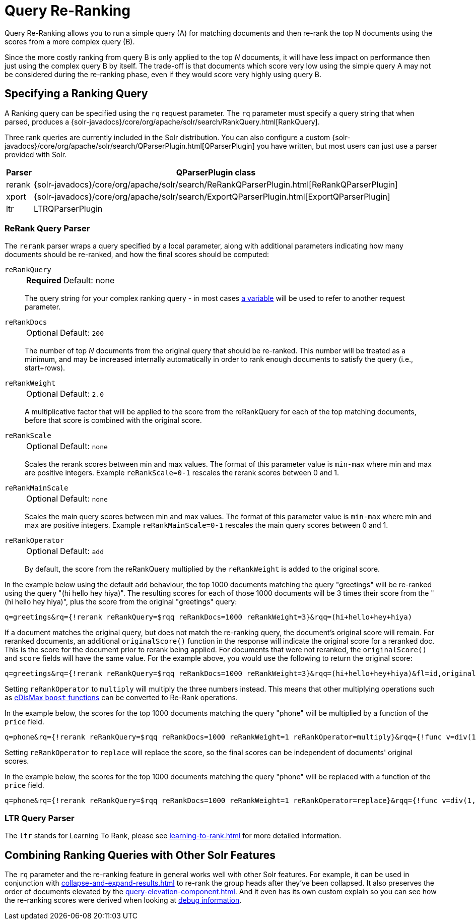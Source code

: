 = Query Re-Ranking
// Licensed to the Apache Software Foundation (ASF) under one
// or more contributor license agreements.  See the NOTICE file
// distributed with this work for additional information
// regarding copyright ownership.  The ASF licenses this file
// to you under the Apache License, Version 2.0 (the
// "License"); you may not use this file except in compliance
// with the License.  You may obtain a copy of the License at
//
//   http://www.apache.org/licenses/LICENSE-2.0
//
// Unless required by applicable law or agreed to in writing,
// software distributed under the License is distributed on an
// "AS IS" BASIS, WITHOUT WARRANTIES OR CONDITIONS OF ANY
// KIND, either express or implied.  See the License for the
// specific language governing permissions and limitations
// under the License.

Query Re-Ranking allows you to run a simple query (A) for matching documents and then re-rank the top N documents using the scores from a more complex query (B).

Since the more costly ranking from query B is only applied to the top _N_ documents, it will have less impact on performance then just using the complex query B by itself.
The trade-off is that documents which score very low using the simple query A may not be considered during the re-ranking phase, even if they would score very highly using query B.

== Specifying a Ranking Query

A Ranking query can be specified using the `rq` request parameter.
The `rq` parameter must specify a query string that when parsed, produces a {solr-javadocs}/core/org/apache/solr/search/RankQuery.html[RankQuery].

Three rank queries are currently included in the Solr distribution.
You can also configure a custom {solr-javadocs}/core/org/apache/solr/search/QParserPlugin.html[QParserPlugin] you have written, but most users can just use a parser provided with Solr.

[%autowidth.stretch,options="header"]
|===
|Parser |QParserPlugin class
|rerank |{solr-javadocs}/core/org/apache/solr/search/ReRankQParserPlugin.html[ReRankQParserPlugin]
|xport |{solr-javadocs}/core/org/apache/solr/search/ExportQParserPlugin.html[ExportQParserPlugin]
|ltr |LTRQParserPlugin
|===

=== ReRank Query Parser

The `rerank` parser wraps a query specified by a local parameter, along with additional parameters indicating how many documents should be re-ranked, and how the final scores should be computed:

`reRankQuery`::
+
[%autowidth,frame=none]
|===
s|Required |Default: none
|===
+
The query string for your complex ranking query - in most cases xref:local-params.adoc[a variable] will be used to refer to another request parameter.

`reRankDocs`::
+
[%autowidth,frame=none]
|===
|Optional |Default: `200`
|===
+
The number of top _N_ documents from the original query that should be re-ranked.
This number will be treated as a minimum, and may be increased internally automatically in order to rank enough documents to satisfy the query (i.e., start+rows).

`reRankWeight`::
+
[%autowidth,frame=none]
|===
|Optional |Default: `2.0`
|===
+
A multiplicative factor that will be applied to the score from the reRankQuery for each of the top matching documents, before that score is combined with the original score.

`reRankScale`::
+
[%autowidth,frame=none]
|===
|Optional |Default: `none`
|===
+
Scales the rerank scores between min and max values. The format of this parameter value is `min-max` where
min and max are positive integers. Example `reRankScale=0-1` rescales the rerank scores between 0 and 1.

`reRankMainScale`::
+
[%autowidth,frame=none]
|===
|Optional |Default: `none`
|===
+
Scales the main query scores between min and max values. The format of this parameter value is `min-max` where
min and max are positive integers. Example `reRankMainScale=0-1` rescales the main query scores between 0 and 1.

`reRankOperator`::
+
[%autowidth,frame=none]
|===
|Optional |Default: `add`
|===
+
By default, the score from the reRankQuery multiplied by the `reRankWeight` is added to the original score.

In the example below using the default `add` behaviour, the top 1000 documents matching the query "greetings" will be re-ranked using the query "(hi hello hey hiya)".
The resulting scores for each of those 1000 documents will be 3 times their score from the "(hi hello hey hiya)", plus the score from the original "greetings" query:

[source,text]
----
q=greetings&rq={!rerank reRankQuery=$rqq reRankDocs=1000 reRankWeight=3}&rqq=(hi+hello+hey+hiya)
----

If a document matches the original query, but does not match the re-ranking query, the document's original score will remain.
For reranked documents, an additional `originalScore()` function in the response will indicate the original score for a reranked doc. This
is the score for the document prior to rerank being applied. For documents that were not reranked, the `originalScore()` and `score` fields
will have the same value. For the example above, you would use the following to return the original score:

[source,text]
----
q=greetings&rq={!rerank reRankQuery=$rqq reRankDocs=1000 reRankWeight=3}&rqq=(hi+hello+hey+hiya)&fl=id,originalScore()
----

Setting `reRankOperator` to `multiply` will multiply the three numbers instead. This means that other multiplying operations such as xref:edismax-query-parser.adoc#extended-dismax-parameters[eDisMax `boost` functions] can be converted to Re-Rank operations.

In the example below, the scores for the top 1000 documents matching the query "phone" will be multiplied by a function of the `price` field.

[source,text]
----
q=phone&rq={!rerank reRankQuery=$rqq reRankDocs=1000 reRankWeight=1 reRankOperator=multiply}&rqq={!func v=div(1,sum(1,price))}
----

Setting `reRankOperator` to `replace` will replace the score, so the final scores can be independent of documents' original scores.

In the example below, the scores for the top 1000 documents matching the query "phone" will be replaced with a function of the `price` field.

[source,text]
----
q=phone&rq={!rerank reRankQuery=$rqq reRankDocs=1000 reRankWeight=1 reRankOperator=replace}&rqq={!func v=div(1,sum(1,price))}
----


=== LTR Query Parser

The `ltr` stands for Learning To Rank, please see xref:learning-to-rank.adoc[] for more detailed information.

== Combining Ranking Queries with Other Solr Features

The `rq` parameter and the re-ranking feature in general works well with other Solr features.
For example, it can be used in conjunction with xref:collapse-and-expand-results.adoc[] to re-rank the group heads after they've been collapsed.
It also preserves the order of documents elevated by the xref:query-elevation-component.adoc[].
And it even has its own custom explain so you can see how the re-ranking scores were derived when looking at xref:common-query-parameters.adoc#debug-parameter[debug information].
